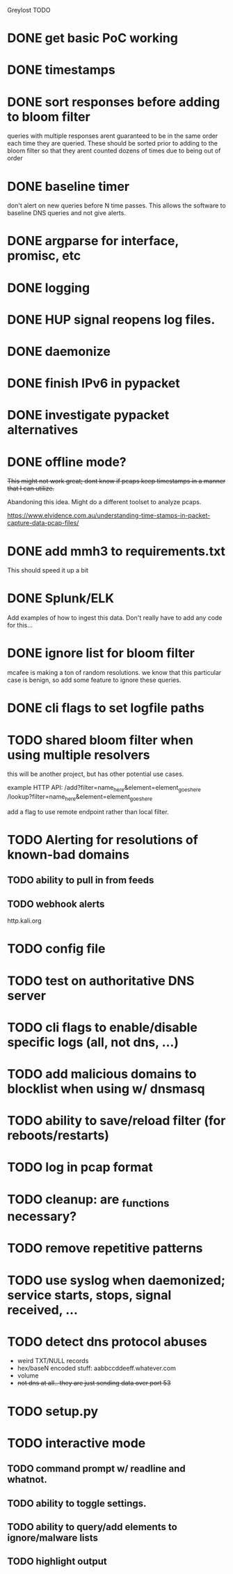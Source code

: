 Greylost TODO

* DONE get basic PoC working
  CLOSED: [2019-11-24 Sun 19:51]
* DONE timestamps
  CLOSED: [2019-11-26 Tue 08:04]
* DONE sort responses before adding to bloom filter
  CLOSED: [2019-11-26 Tue 15:26]
queries with multiple responses arent guaranteed to be in the same
order each time they are queried. These should be sorted prior to
adding to the bloom filter so that they arent counted dozens of times
due to being out of order
* DONE baseline timer
  CLOSED: [2019-11-27 Wed 14:49]
don't alert on new queries before N time passes. This allows the
software to baseline DNS queries and not give alerts.
* DONE argparse for interface, promisc, etc
  CLOSED: [2019-11-28 Thu 15:28]

* DONE logging
  CLOSED: [2019-11-28 Thu 19:54]
* DONE HUP signal reopens log files.
  CLOSED: [2019-11-28 Thu 22:03]
* DONE daemonize
  CLOSED: [2019-11-29 Fri 09:31]
* DONE finish IPv6 in pypacket
  CLOSED: [2019-11-29 Fri 22:12]
* DONE investigate pypacket alternatives
  CLOSED: [2019-11-29 Fri 22:12]
* DONE offline mode?
  CLOSED: [2019-12-08 Sun 09:25]
+This might not work great; dont know if pcaps keep timestamps in a
manner that I can utilize.+

Abandoning this idea. Might do a different toolset to analyze pcaps.

https://www.elvidence.com.au/understanding-time-stamps-in-packet-capture-data-pcap-files/
* DONE add mmh3 to requirements.txt
  CLOSED: [2019-12-08 Sun 10:24]
This should speed it up a bit
* DONE Splunk/ELK
  CLOSED: [2019-12-08 Sun 11:43]
Add examples of how to ingest this data. Don't really have to add any
code for this...
* DONE ignore list for bloom filter
  CLOSED: [2019-12-11 Wed 10:08]
mcafee is making a ton of random resolutions. we know that this
particular case is benign, so add some feature to ignore these
queries.
* DONE cli flags to set logfile paths
  CLOSED: [2019-12-12 Thu 07:30]
* TODO shared bloom filter when using multiple resolvers
this will be another project, but has other potential use cases.

example HTTP API:
/add?filter=name_here&element=element_goes_here
/lookup?filter=name_here&element=element_goes_here

add a flag to use remote endpoint rather than local filter.
* TODO Alerting for resolutions of known-bad domains
** TODO ability to pull in from feeds
** TODO webhook alerts
http.kali.org
* TODO config file
* TODO test on authoritative DNS server
* TODO cli flags to enable/disable specific logs (all, not dns, ...)
* TODO add malicious domains to blocklist when using w/ dnsmasq
* TODO ability to save/reload filter (for reboots/restarts)
* TODO log in pcap format
* TODO cleanup: are _functions necessary?
* TODO remove repetitive patterns
* TODO use syslog when daemonized; service starts, stops, signal received, ...
* TODO detect dns protocol abuses
- weird TXT/NULL records
- hex/baseN encoded stuff: aabbccddeeff.whatever.com
- volume
- +not dns at all.. they are just sending data over port 53+
* TODO setup.py
* TODO interactive mode
** TODO command prompt w/ readline and whatnot.
** TODO ability to toggle settings.
** TODO ability to query/add elements to ignore/malware lists
** TODO highlight output
